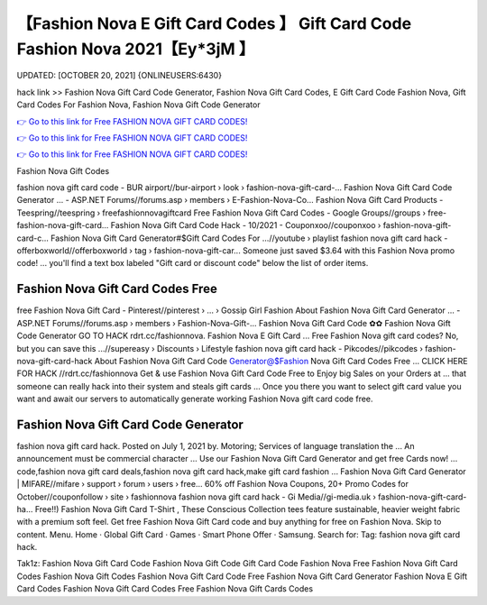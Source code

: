 【Fashion Nova E Gift Card Codes 】 Gift Card Code Fashion Nova 2021【Ey*3jM 】
==============================================================================
UPDATED: [OCTOBER 20, 2021] {ONLINEUSERS:6430}

hack link >> Fashion Nova Gift Card Code Generator, Fashion Nova Gift Card Codes, E Gift Card Code Fashion Nova, Gift Card Codes For Fashion Nova, Fashion Nova Gift Code Generator

`👉 Go to this link for Free FASHION NOVA GIFT CARD CODES! <https://redirekt.in/fashionnova>`_

`👉 Go to this link for Free FASHION NOVA GIFT CARD CODES! <https://redirekt.in/fashionnova>`_

`👉 Go to this link for Free FASHION NOVA GIFT CARD CODES! <https://redirekt.in/fashionnova>`_

Fashion Nova Gift Codes


fashion nova gift card code - BUR airport//bur-airport › look › fashion-nova-gift-card-...
Fashion Nova Gift Card Code Generator ... - ASP.NET Forums//forums.asp › members › E-Fashion-Nova-Co...
Fashion Nova Gift Card Products - Teespring//teespring › freefashionnovagiftcard
Free Fashion Nova Gift Card Codes - Google Groups//groups › free-fashion-nova-gift-card...
Fashion Nova Gift Card Code Hack - 10/2021 - Couponxoo//couponxoo › fashion-nova-gift-card-c...
Fashion Nova Gift Card Generator#$Gift Card Codes For ...//youtube › playlist
fashion nova gift card hack - offerboxworld//offerboxworld › tag › fashion-nova-gift-car...
Someone just saved $3.64 with this Fashion Nova promo code! ... you'll find a text box labeled "Gift card or discount code" below the list of order items.

********************************
Fashion Nova Gift Card Codes Free
********************************

free Fashion Nova Gift Card - Pinterest//pinterest › ... › Gossip Girl Fashion
About Fashion Nova Gift Card Generator ... - ASP.NET Forums//forums.asp › members › Fashion-Nova-Gift-...
Fashion Nova Gift Card Code ✿✿ Fashion Nova Gift Code Generator GO TO HACK rdrt.cc/fashionnova. Fashion Nova E Gift Card ...
Free Fashion Nova gift card codes? No, but you can save this ...//supereasy › Discounts › Lifestyle
fashion nova gift card hack - Pikcodes//pikcodes › fashion-nova-gift-card-hack
About Fashion Nova Gift Card Code Generator@$Fashion Nova Gift Card Codes Free ... CLICK HERE FOR HACK //rdrt.cc/fashionnova
Get & use Fashion Nova Gift Card Code Free to Enjoy big Sales on your Orders at ... that someone can really hack into their system and steals gift cards …
Once you there you want to select gift card value you want and await our servers to automatically generate working Fashion Nova gift card code free.

***********************************
Fashion Nova Gift Card Code Generator
***********************************

fashion nova gift card hack. Posted on July 1, 2021 by. Motoring; Services of language translation the ... An announcement must be commercial character ...
Use our Fashion Nova Gift Card Generator and get free Cards now! ... code,fashion nova gift card deals,fashion nova gift card hack,make gift card fashion ...
Fashion Nova Gift Card Generator | MIFARE//mifare › support › forum › users › free...
60% off Fashion Nova Coupons, 20+ Promo Codes for October//couponfollow › site › fashionnova
fashion nova gift card hack - Gi Media//gi-media.uk › fashion-nova-gift-card-ha...
Free!!) Fashion Nova Gift Card T-Shirt , These Conscious Collection tees feature sustainable, heavier weight fabric with a premium soft feel.
Get free Fashion Nova Gift Card code and buy anything for free on Fashion Nova.
Skip to content. Menu. Home · Global Gift Card · Games · Smart Phone Offer · Samsung. Search for: Tag: fashion nova gift card hack.


Tak1z:
Fashion Nova Gift Card Code
Fashion Nova Gift Code
Gift Card Code Fashion Nova
Free Fashion Nova Gift Card Codes
Fashion Nova Gift Codes
Fashion Nova Gift Card Code Free
Fashion Nova Gift Card Generator
Fashion Nova E Gift Card Codes
Fashion Nova Gift Card Codes Free
Fashion Nova Gift Cards Codes
